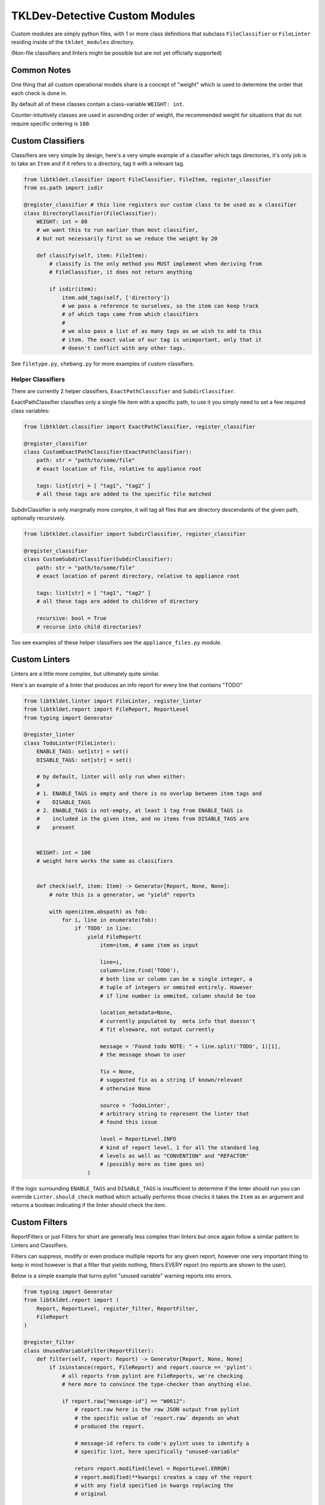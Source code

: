 TKLDev-Detective Custom Modules
===============================

Custom modules are simply python files, with 1 or more class definitions that
subclass ``FileClassifier`` or ``FileLinter`` residing inside of the
``tkldet_modules`` directory.

(Non-file classifiers and linters might be possible but are not yet
officially supported)

Common Notes
------------

One thing that all custom operational models share is a concept of "weight"
which is used to determine the order that each check is done in.

By default all of these classes contain a class-variable ``WEIGHT: int``.

Counter-intuitively classes are used in ascending order of weight, the
recommended weight for situations that do not require specific ordering is
``100``. 

Custom Classifiers
------------------

Classifiers are very simple by design, here's a very simple example of a
classifier which tags directories, it's only job is to take an ``Item``
and if it refers to a directory, tag it with a relevant tag.

.. code-block:: python3

    from libtkldet.classifier import FileClassifier, FileItem, register_classifier
    from os.path import isdir

    @register_classifier # this line registers our custom class to be used as a classifier
    class DirectoryClassifier(FileClassifier):
        WEIGHT: int = 80
        # we want this to run earlier than most classifier,
        # but not necessarily first so we reduce the weight by 20

        def classify(self, item: FileItem):
            # classify is the only method you MUST implement when deriving from
            # FileClassifier, it does not return anything

            if isdir(item):
                item.add_tags(self, ['directory'])
                # we pass a reference to ourselves, so the item can keep track
                # of which tags came from which classifiers
                #
                # we also pass a list of as many tags as we wish to add to this
                # item. The exact value of our tag is unimportant, only that it
                # doesn't conflict with any other tags.

See ``filetype.py``, ``shebang.py`` for more examples of custom classifiers.

Helper Classifiers
~~~~~~~~~~~~~~~~~~

There are currently 2 helper classifiers, ``ExactPathClassifier`` and
``SubdirClassifier``.

ExactPathClassifier classifies only a single file item with a specific path, to
use it you simply need to set a few required class variables:

.. code-block:: python3

    from libtkldet.classifier import ExactPathClassifier, register_classifier

    @register_classifier
    class CustomExactPathClassifier(ExactPathClassifier):
        path: str = "path/to/some/file"
        # exact location of file, relative to appliance root

        tags: list[str] = [ "tag1", "tag2" ]
        # all these tags are added to the specific file matched

SubdirClassifier is only marginally more complex, it will tag all files that are
directory descendants of the given path, optionally recursively.

.. code-block:: python3

    from libtkldet.classifier import SubdirClassifier, register_classifier

    @register_classifier
    class CustomSubdirClassifier(SubdirClassifier):
        path: str = "path/to/some/file"
        # exact location of parent directory, relative to appliance root

        tags: list[str] = [ "tag1", "tag2" ]
        # all these tags are added to children of directory

        recursive: bool = True
        # recurse into child directories?

Too see examples of these helper classifiers see the ``appliance_files.py``
module.

Custom Linters
--------------

Linters are a little more complex, but ultimately quite similar.

Here's an example of a linter that produces an info report for every line
that contains "TODO" 

.. code-block:: python3

    from libtkldet.linter import FileLinter, register_linter
    from libtkldet.report import FileReport, ReportLevel
    from typing import Generator

    @register_linter
    class TodoLinter(FileLinter):
        ENABLE_TAGS: set[str] = set()
        DISABLE_TAGS: set[str] = set()

        # by default, linter will only run when either:
        #
        # 1. ENABLE_TAGS is empty and there is no overlap between item tags and 
        #    DISABLE_TAGS
        # 2. ENABLE_TAGS is not-empty, at least 1 tag from ENABLE_TAGS is
        #    included in the given item, and no items from DISABLE_TAGS are
        #    present


        WEIGHT: int = 100
        # weight here works the same as classifiers


        def check(self, item: Item) -> Generator[Report, None, None]:
            # note this is a generator, we "yield" reports

            with open(item.abspath) as fob:
                for i, line in enumerate(fob):
                    if 'TODO' in line:
                        yield FileReport(
                            item=item, # same item as input

                            line=i,
                            column=line.find('TODO'),
                            # both line or column can be a single integer, a
                            # tuple of integers or ommited entirely. However
                            # if line number is ommited, column should be too

                            location_metadata=None,
                            # currently populated by  meta info that doessn't
                            # fit elseware, not output currently

                            message = 'Found todo NOTE: " + line.split('TODO', 1)[1],
                            # the message shown to user

                            fix = None,
                            # suggested fix as a string if known/relevant
                            # otherwise None

                            source = 'TodoLinter',
                            # arbitrary string to represent the linter that
                            # found this issue

                            level = ReportLevel.INFO
                            # kind of report level, 1 for all the standard log
                            # levels as well as "CONVENTION" and "REFACTOR"
                            # (possibly more as time goes on)
                        )

If the logic surrounding ``ENABLE_TAGS`` and ``DISABLE_TAGS`` is insufficient to
determine if the linter should run you can override ``Linter.should_check``
method which actually performs those checks it takes the ``Item`` as an argument
and returns a boolean indicating if the linter should check the item.

Custom Filters
--------------

ReportFilters or just Filters for short are generally less complex than linters
but once again follow a similar pattern to Linters and Classifiers.

Filters can suppress, modify or even produce multiple reports for any given
report, however one very important thing to keep in mind however is that a
filter that yields nothing, filters EVERY report (no reports are shown to
the user).

Below is a simple example that turns pylint "unused variable" warning reports
into errors.

.. code-block:: python3

    from typing import Generator
    from libtkldet.report import (
        Report, ReportLevel, register_filter, ReportFilter,
        FileReport
    )

    @register_filter
    class UnusedVariableFilter(ReportFilter):
        def filter(self, report: Report) -> Generator[Report, None, None]
            if isinstance(report, FileReport) and report.source == 'pylint':
                # all reports from pylint are FileReports, we're checking
                # here more to convince the type-checker than anything else.

                if report.raw["message-id"] == "W0612":
                    # report.raw here is the raw JSON output from pylint
                    # the specific value of `report.raw` depends on what
                    # produced the report.

                    # message-id refers to code's pylint uses to identify a
                    # specific lint, here specifically "unused-variable"

                    return report.modified(level = ReportLevel.ERROR)
                    # report.modified(**kwargs) creates a copy of the report
                    # with any field specified in kwargs replacing the
                    # original

            yield report
